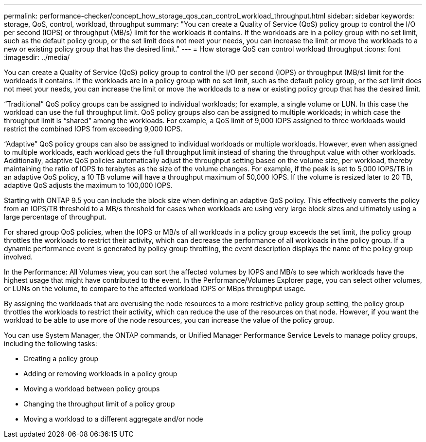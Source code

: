 ---
permalink: performance-checker/concept_how_storage_qos_can_control_workload_throughput.html
sidebar: sidebar
keywords: storage, QoS, control, workload, throughput
summary: "You can create a Quality of Service (QoS) policy group to control the I/O per second (IOPS) or throughput (MB/s) limit for the workloads it contains. If the workloads are in a policy group with no set limit, such as the default policy group, or the set limit does not meet your needs, you can increase the limit or move the workloads to a new or existing policy group that has the desired limit."
---
= How storage QoS can control workload throughput
:icons: font
:imagesdir: ../media/

[.lead]
You can create a Quality of Service (QoS) policy group to control the I/O per second (IOPS) or throughput (MB/s) limit for the workloads it contains. If the workloads are in a policy group with no set limit, such as the default policy group, or the set limit does not meet your needs, you can increase the limit or move the workloads to a new or existing policy group that has the desired limit.

"`Traditional`" QoS policy groups can be assigned to individual workloads; for example, a single volume or LUN. In this case the workload can use the full throughput limit. QoS policy groups also can be assigned to multiple workloads; in which case the throughput limit is "`shared`" among the workloads. For example, a QoS limit of 9,000 IOPS assigned to three workloads would restrict the combined IOPS from exceeding 9,000 IOPS.

"`Adaptive`" QoS policy groups can also be assigned to individual workloads or multiple workloads. However, even when assigned to multiple workloads, each workload gets the full throughput limit instead of sharing the throughput value with other workloads. Additionally, adaptive QoS policies automatically adjust the throughput setting based on the volume size, per workload, thereby maintaining the ratio of IOPS to terabytes as the size of the volume changes. For example, if the peak is set to 5,000 IOPS/TB in an adaptive QoS policy, a 10 TB volume will have a throughput maximum of 50,000 IOPS. If the volume is resized later to 20 TB, adaptive QoS adjusts the maximum to 100,000 IOPS.

Starting with ONTAP 9.5 you can include the block size when defining an adaptive QoS policy. This effectively converts the policy from an IOPS/TB threshold to a MB/s threshold for cases when workloads are using very large block sizes and ultimately using a large percentage of throughput.

For shared group QoS policies, when the IOPS or MB/s of all workloads in a policy group exceeds the set limit, the policy group throttles the workloads to restrict their activity, which can decrease the performance of all workloads in the policy group. If a dynamic performance event is generated by policy group throttling, the event description displays the name of the policy group involved.

In the Performance: All Volumes view, you can sort the affected volumes by IOPS and MB/s to see which workloads have the highest usage that might have contributed to the event. In the Performance/Volumes Explorer page, you can select other volumes, or LUNs on the volume, to compare to the affected workload IOPS or MBps throughput usage.

By assigning the workloads that are overusing the node resources to a more restrictive policy group setting, the policy group throttles the workloads to restrict their activity, which can reduce the use of the resources on that node. However, if you want the workload to be able to use more of the node resources, you can increase the value of the policy group.

You can use System Manager, the ONTAP commands, or Unified Manager Performance Service Levels to manage policy groups, including the following tasks:

* Creating a policy group
* Adding or removing workloads in a policy group
* Moving a workload between policy groups
* Changing the throughput limit of a policy group
* Moving a workload to a different aggregate and/or node
